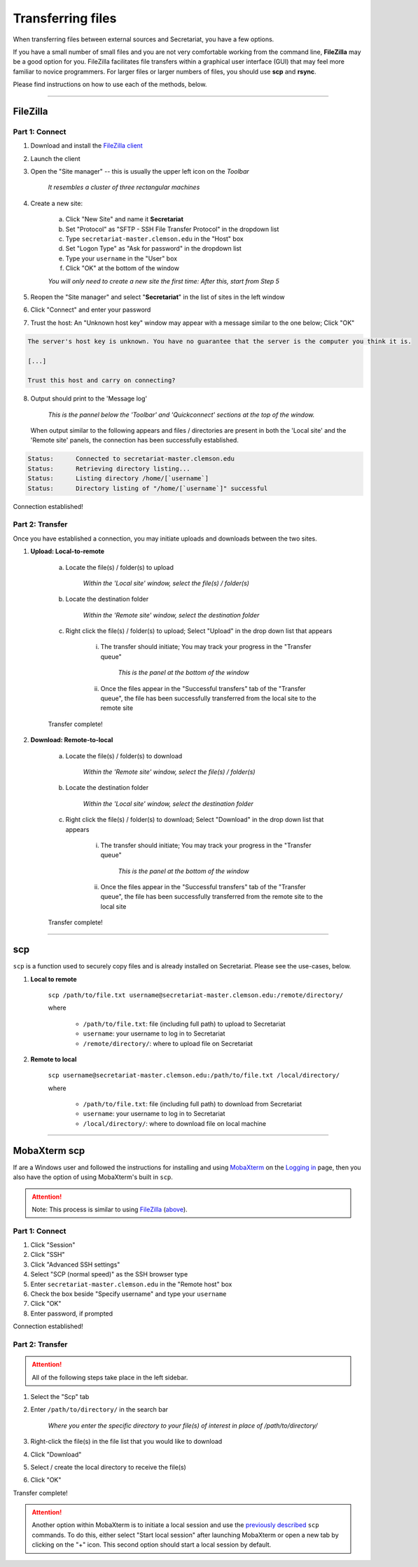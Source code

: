 Transferring files
==================

When transferring files between external sources and Secretariat, you have a few options.

If you have a small number of small files and you are not very comfortable working from the command line, **FileZilla** may be a good option for you. FileZilla facilitates file transfers within a graphical user interface (GUI) that may feel more familiar to novice programmers. For larger files or larger numbers of files, you should use **scp** and **rsync**. 

Please find instructions on how to use each of the methods, below.

----

FileZilla
---------

Part 1: Connect
^^^^^^^^^^^^^^^

1. Download and install the `FileZilla client`_
2. Launch the client
3. Open the "Site manager" -- this is usually the upper left icon on the *Toolbar*

	*It resembles a cluster of three rectangular machines*

4. Create a new site: 

	a. Click "New Site" and name it **Secretariat**
	b. Set "Protocol" as "SFTP - SSH File Transfer Protocol" in the dropdown list
	c. Type ``secretariat-master.clemson.edu`` in the "Host" box
	d. Set "Logon Type" as "Ask for password" in the dropdown list
	e. Type your ``username`` in the "User" box
	f. Click "OK" at the bottom of the window

	*You will only need to create a new site the first time: After this, start from Step 5*

5. Reopen the "Site manager" and select "**Secretariat**" in the list of sites in the left window
6. Click "Connect" and enter your password
7. Trust the host: An "Unknown host key" window may appear with a message similar to the one below; Click "OK"

.. code-block:: bash

   The server's host key is unknown. You have no guarantee that the server is the computer you think it is. 
   
   [...] 
   
   Trust this host and carry on connecting?

8. Output should print to the 'Message log'

	*This is the pannel below the 'Toolbar' and 'Quickconnect' sections at the top of the window.*

   When output similar to the following appears and files / directories are present in both the 'Local site' and the 'Remote site' panels, the connection has been successfully established.

.. code-block:: rst

   Status:	Connected to secretariat-master.clemson.edu
   Status:	Retrieving directory listing...
   Status:	Listing directory /home/[`username`]
   Status:	Directory listing of "/home/[`username`]" successful

Connection established!

Part 2: Transfer
^^^^^^^^^^^^^^^^

Once you have established a connection, you may initiate uploads and downloads between the two sites.

1. **Upload: Local-to-remote**

	a. Locate the file(s) / folder(s) to upload

		*Within the 'Local site' window, select the file(s) / folder(s)*

	b. Locate the destination folder

		*Within the 'Remote site' window, select the destination folder*
	
	c. Right click the file(s) / folder(s) to upload; Select "Upload" in the drop down list that appears
		
		i. The transfer should initiate; You may track your progress in the "Transfer queue"

			*This is the panel at the bottom of the window*

		ii. Once the files appear in the "Successful transfers" tab of the "Transfer queue", the file has been successfully transferred from the local site to the remote site

	Transfer complete!

2. **Download: Remote-to-local**

	a. Locate the file(s) / folder(s) to download

		*Within the 'Remote site' window, select the file(s) / folder(s)*

	b. Locate the destination folder

		*Within the 'Local site' window, select the destination folder*
	
	c. Right click the file(s) / folder(s) to download; Select "Download" in the drop down list that appears
		
		i. The transfer should initiate; You may track your progress in the "Transfer queue"

			*This is the panel at the bottom of the window*

		ii. Once the files appear in the "Successful transfers" tab of the "Transfer queue", the file has been successfully transferred from the remote site to the local site

	Transfer complete!

----

scp
---

``scp`` is a function used to securely copy files and is already installed on Secretariat. Please see the use-cases, below.

1. **Local to remote**

	``scp /path/to/file.txt username@secretariat-master.clemson.edu:/remote/directory/``

	where

		- ``/path/to/file.txt``: file (including full path) to upload to Secretariat
		- ``username``: your username to log in to Secretariat
		- ``/remote/directory/``: where to upload file on Secretariat

2. **Remote to local**

	``scp username@secretariat-master.clemson.edu:/path/to/file.txt /local/directory/``

	where

             	- ``/path/to/file.txt``: file (including full path) to download from Secretariat
                - ``username``: your username to log in	to Secretariat
                - ``/local/directory/``: where to download file on local machine

----

MobaXterm scp
-------------

If are a Windows user and followed the instructions for installing and using `MobaXterm`_ on the `Logging in`_ page, then you also have the option of using MobaXterm's built in ``scp``.

.. attention:: Note: This process is similar to using `FileZilla`_ (`above`_).

Part 1: Connect
^^^^^^^^^^^^^^^

1. Click "Session"
2. Click "SSH"
3. Click "Advanced SSH settings"
4. Select "SCP (normal speed)" as the SSH browser type
5. Enter ``secretariat-master.clemson.edu`` in the "Remote host" box
6. Check the box beside "Specify username" and type your ``username``
7. Click "OK"
8. Enter password, if prompted

Connection established!

Part 2: Transfer
^^^^^^^^^^^^^^^^

.. attention:: All of the following steps take place in the left sidebar.

1. Select the "Scp" tab
2. Enter ``/path/to/directory/`` in the search bar

	*Where you enter the specific directory to your file(s) of interest in place of /path/to/directory/* 

3. Right-click the file(s) in the file list that you would like to download
4. Click "Download"
5. Select / create the local directory to receive the file(s)
6. Click "OK"

Transfer complete!

.. attention:: Another option within MobaXterm is to initiate a local session and use the `previously described`_ ``scp`` commands. To do this, either select "Start local session" after launching MobaXterm or open a new tab by clicking on the "+" icon. This second option should start a local session by default.


.. _FileZilla client: https://filezilla-project.org/
.. _above: https://secretariat.readthedocs.io/en/latest/access/transferring-files.html#filezilla
.. _MobaXterm: https://mobaxterm.mobatek.net/
.. _Logging in: https://secretariat.readthedocs.io/en/latest/access/logging-in.html#for-windows
.. _previously described: https://secretariat.readthedocs.io/en/latest/access/transferring-files.html#scp
